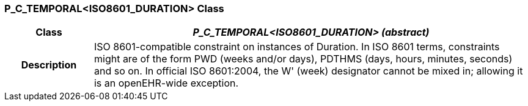 === P_C_TEMPORAL<ISO8601_DURATION> Class

[cols="^1,2,3"]
|===
h|*Class*
2+^h|*_P_C_TEMPORAL<ISO8601_DURATION> (abstract)_*

h|*Description*
2+a|ISO 8601-compatible constraint on instances of Duration. In ISO 8601 terms,
constraints might are of the form  PWD  (weeks and/or days),  PDTHMS  (days,
hours, minutes, seconds) and so on. In official ISO 8601:2004, the  W' (week)
designator cannot be mixed in; allowing it is an openEHR-wide exception.

|===
